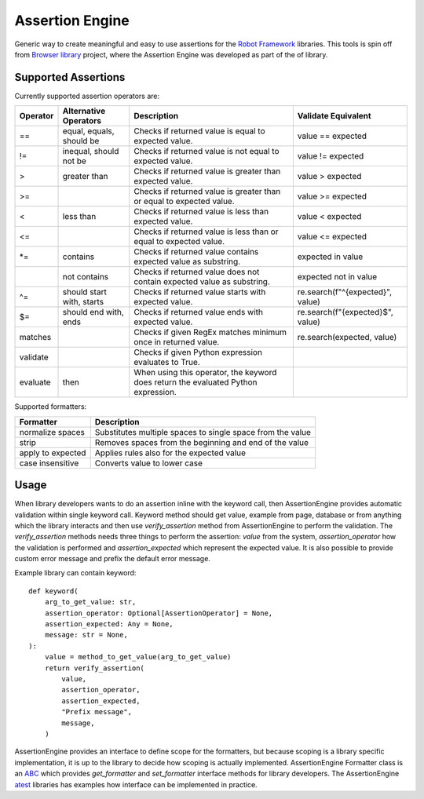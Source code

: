 Assertion Engine
================

Generic way to create meaningful and easy to use assertions for the `Robot Framework`_
libraries. This tools is spin off from `Browser library`_ project, where the Assertion
Engine was developed as part of the of library.

.. image:: https://github.com/MarketSquare/AssertionEngine/actions/workflows/on-push.yml/badge.svg
   :target: https://github.com/MarketSquare/AssertionEngine
.. image:: https://img.shields.io/badge/License-Apache%202.0-blue.svg
   :target: https://opensource.org/licenses/Apache-2.0

Supported Assertions
--------------------

Currently supported assertion operators are:

+----------+---------------------------+------------------------------------------------------------------------------------+----------------------------------+
| Operator | Alternative Operators     | Description                                                                        | Validate Equivalent              |
+==========+===========================+====================================================================================+==================================+
| ==       | equal, equals, should be  | Checks if returned value is equal to expected value.                               | value == expected                |
+----------+---------------------------+------------------------------------------------------------------------------------+----------------------------------+
| !=       | inequal, should not be    | Checks if returned value is not equal to expected value.                           | value != expected                |
+----------+---------------------------+------------------------------------------------------------------------------------+----------------------------------+
| >        | greater than              | Checks if returned value is greater than expected value.                           | value > expected                 |
+----------+---------------------------+------------------------------------------------------------------------------------+----------------------------------+
| >=       |                           | Checks if returned value is greater than or equal to expected value.               | value >= expected                |
+----------+---------------------------+------------------------------------------------------------------------------------+----------------------------------+
| <        | less than                 | Checks if returned value is less than expected value.                              | value < expected                 |
+----------+---------------------------+------------------------------------------------------------------------------------+----------------------------------+
| <=       |                           | Checks if returned value is less than or equal to expected value.                  | value <= expected                |
+----------+---------------------------+------------------------------------------------------------------------------------+----------------------------------+
| \*=      | contains                  | Checks if returned value contains expected value as substring.                     | expected in value                |
+----------+---------------------------+------------------------------------------------------------------------------------+----------------------------------+
|          | not contains              | Checks if returned value does not contain expected value as substring.             | expected not in value            |
+----------+---------------------------+------------------------------------------------------------------------------------+----------------------------------+
| ^=       | should start with, starts | Checks if returned value starts with expected value.                               | re.search(f"^{expected}", value) |
+----------+---------------------------+------------------------------------------------------------------------------------+----------------------------------+
| $=       | should end with, ends     | Checks if returned value ends with expected value.                                 | re.search(f"{expected}$", value) |
+----------+---------------------------+------------------------------------------------------------------------------------+----------------------------------+
| matches  |                           | Checks if given RegEx matches minimum once in returned value.                      | re.search(expected, value)       |
+----------+---------------------------+------------------------------------------------------------------------------------+----------------------------------+
| validate |                           | Checks if given Python expression evaluates to True.                               |                                  |
+----------+---------------------------+------------------------------------------------------------------------------------+----------------------------------+
| evaluate |  then                     | When using this operator, the keyword does return the evaluated Python expression. |                                  |
+----------+---------------------------+------------------------------------------------------------------------------------+----------------------------------+

Supported formatters:

+-------------------+------------------------------------------------------------+
| Formatter         | Description                                                |
+===================+============================================================+
| normalize spaces  | Substitutes multiple spaces to single space from the value |
+-------------------+------------------------------------------------------------+
| strip             | Removes spaces from the beginning and end of the value     |
+-------------------+------------------------------------------------------------+
| apply to expected | Applies rules also for the expected value                  |
+-------------------+------------------------------------------------------------+
| case insensitive  | Converts value to lower case                               |
+-------------------+------------------------------------------------------------+

Usage
-----
When library developers wants to do an assertion inline with the keyword call, then AssertionEngine provides
automatic validation within single keyword call. Keyword method should get value, example from page, database
or from anything which the library interacts and then use `verify_assertion` method from AssertionEngine to
perform the validation. The `verify_assertion` methods needs three things to perform the assertion:
`value` from the system, `assertion_operator` how  the validation is performed and `assertion_expected` which
represent the expected value. It is also possible to provide custom error message and prefix the default error
message.

Example library can contain keyword::

    def keyword(
        arg_to_get_value: str,
        assertion_operator: Optional[AssertionOperator] = None,
        assertion_expected: Any = None,
        message: str = None,
    ):
        value = method_to_get_value(arg_to_get_value)
        return verify_assertion(
            value,
            assertion_operator,
            assertion_expected,
            "Prefix message",
            message,
        )

AssertionEngine provides an interface to define scope for the formatters, but because scoping is a library
specific implementation, it is up to the library to decide how scoping is actually implemented. AssertionEngine
Formatter class is an `ABC <https://docs.python.org/3/library/abc.html>`_ which provides `get_formatter` and
`set_formatter` interface methods for library developers. The AssertionEngine
`atest <https://github.com/MarketSquare/AssertionEngine/tree/main/atest>`_ libraries has examples how interface
can be implemented in practice.

.. _Robot Framework: http://robotframework.org
.. _Browser library: https://robotframework-browser.org/
